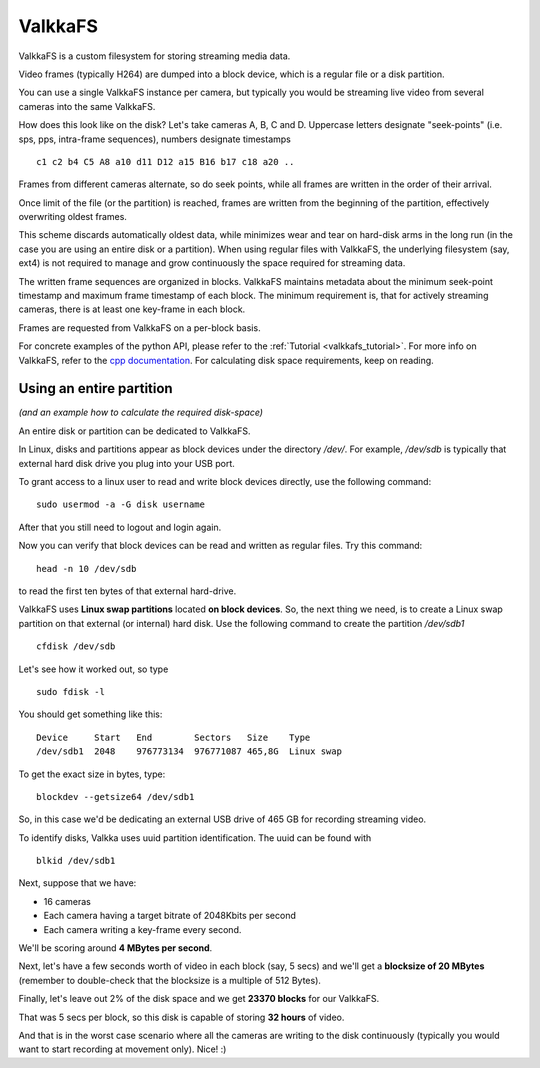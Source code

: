 
.. _valkkafs:

ValkkaFS
========

ValkkaFS is a custom filesystem for storing streaming media data.

Video frames (typically H264) are dumped into a block device, which is a regular file or a disk partition.

You can use a single ValkkaFS instance per camera, but typically you would be streaming live video from several cameras into the same ValkkaFS.  

How does this look like on the disk?  Let's take cameras A, B, C and D.  Uppercase letters designate "seek-points" (i.e. sps, pps, intra-frame sequences), numbers designate timestamps

::
    
    c1 c2 b4 C5 A8 a10 d11 D12 a15 B16 b17 c18 a20 ..
    
Frames from different cameras alternate, so do seek points, while all frames are written in the order of their arrival.

Once limit of the file (or the partition) is reached, frames are written from the beginning of the partition, effectively overwriting oldest frames.

This scheme discards automatically oldest data, while minimizes wear and tear on hard-disk arms in the long run (in the case you are using an entire disk or a partition). When using regular files with ValkkaFS, the underlying filesystem (say, ext4) is not required to manage and grow continuously the space required for streaming data.

The written frame sequences are organized in blocks.  ValkkaFS maintains metadata about the minimum seek-point timestamp and maximum frame timestamp of each block.  The minimum requirement is, that for actively streaming cameras, there is at least one key-frame in each block.

Frames are requested from ValkkaFS on a per-block basis.

For concrete examples of the python API, please refer to the :ref:`Tutorial <valkkafs_tutorial>`.  For more info on ValkkaFS, refer to the `cpp documentation <https://elsampsa.github.io/valkka-core/html/valkkafs.html>`_.  For calculating disk space requirements, keep on reading.

Using an entire partition
-------------------------

*(and an example how to calculate the required disk-space)*

An entire disk or partition can be dedicated to ValkkaFS.

In Linux, disks and partitions appear as block devices under the directory */dev/*.  For example, */dev/sdb* is typically that external hard disk drive you plug into your USB port.

To grant access to a linux user to read and write block devices directly, use the following command:

::

    sudo usermod -a -G disk username
    
After that you still need to logout and login again.

Now you can verify that block devices can be read and written as regular files.  Try this command:

::

    head -n 10 /dev/sdb
    
to read the first ten bytes of that external hard-drive.

ValkkaFS uses **Linux swap partitions** located **on block devices**.  So, the next thing we need, is to create a Linux swap partition on that external (or internal) hard disk.  Use the following command to create the partition */dev/sdb1*

::

    cfdisk /dev/sdb

Let's see how it worked out, so type

::

    sudo fdisk -l
    
You should get something like this:   
    
::

    Device     Start   End        Sectors   Size    Type
    /dev/sdb1  2048    976773134  976771087 465,8G  Linux swap

    
To get the exact size in bytes, type:
    
::

    blockdev --getsize64 /dev/sdb1
    
So, in this case we'd be dedicating an external USB drive of 465 GB for recording streaming video.  

To identify disks, Valkka uses uuid partition identification.  The uuid can be found with

::

    blkid /dev/sdb1
    
Next, suppose that we have:

- 16 cameras
- Each camera having a target bitrate of 2048Kbits per second
- Each camera writing a key-frame every second.  

We'll be scoring around **4 MBytes per second**.

Next, let's have a few seconds worth of video in each block (say, 5 secs) and we'll get a **blocksize of 20 MBytes** (remember to double-check that the blocksize is a multiple of 512 Bytes).

Finally, let's leave out 2% of the disk space and we get **23370 blocks** for our ValkkaFS.

That was 5 secs per block, so this disk is capable of storing **32 hours** of video.

And that is in the worst case scenario where all the cameras are writing to the disk continuously (typically you would want to start recording at movement only).  Nice!  :) 

